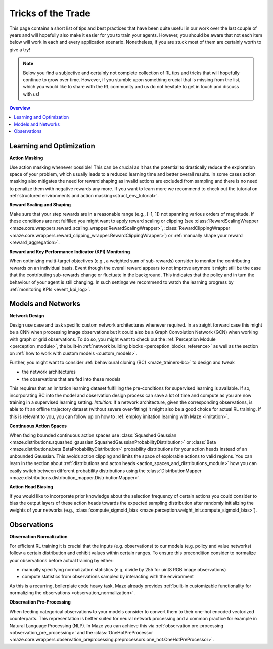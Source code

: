 .. |email| image:: ../logos/mail.svg
    :class: inline-figure
    :width: 20
    :target: mailto:office@enlite.ai

.. |github_mark| image:: ../logos/GitHub-Mark-64px.png
    :class: inline-figure
    :width: 20
    :target: https://github.com/enlite-ai/maze/issues

.. |tick| image:: tick.png
    :class: inline-figure
    :width: 18

.. _tips-of-trade:

Tricks of the Trade
===================

This page contains a short list of tips and best practices
that have been quite useful in our work over the last couple of years
and will hopefully also  make it easier for you to train your agents.
However, you should be aware that not each item below will work in each and every application scenario.
Nonetheless, if you are stuck most of them are certainly worth to give a try!

.. note::
    Below you find a subjective and certainly not complete collection of RL tips and tricks
    that will hopefully continue to grow over time.
    However, if you stumble upon something crucial
    that is missing from the list, which you would like to share with the
    RL community and us do not hesitate to get in touch and discuss with us! |email| |github_mark|

.. contents:: Overview
    :depth: 1
    :local:
    :backlinks: top

Learning and Optimization
-------------------------

|tick| **Action Masking**

Use action masking whenever possible!
This can be crucial as it has the potential to drastically reduce the exploration space of your problem,
which usually leads to a reduced learning time and better overall results.
In some cases action masking also mitigates the need for reward shaping
as invalid actions are excluded from sampling
and there is no need to penalize them with negative rewards any more.
If you want to learn more we recommend to check out the tutorial on
:ref:`structured environments and action masking<struct_env_tutorial>`.

|tick| **Reward Scaling and Shaping**

Make sure that your step rewards are in a reasonable range (e.g., [-1, 1]) not spanning various orders of magnitude.
If these conditions are not fulfilled you might want to apply reward scaling or clipping
(see :class:`RewardScalingWrapper <maze.core.wrappers.reward_scaling_wrapper.RewardScalingWrapper>`,
:class:`RewardClippingWrapper <maze.core.wrappers.reward_clipping_wrapper.RewardClippingWrapper>`)
or :ref:`manually shape your reward <reward_aggregation>`.

|tick| **Reward and Key Performance Indicator (KPI) Monitoring**

When optimizing multi-target objectives (e.g., a weighted sum of sub-rewards)
consider to monitor the contributing rewards on an individual basis.
Event though the overall reward appears to not improve anymore
it might still be the case that the contributing sub-rewards change or fluctuate in the background.
This indicates that the policy and in turn the behaviour of your agent is still changing.
In such settings we recommend to watch the learning progress by :ref:`monitoring KPIs <event_kpi_log>`.


Models and Networks
-------------------

|tick| **Network Design**

Design use case and task specific custom network architectures whenever required.
In a straight forward case this might be a CNN when processing image observations but it could also be
a Graph Convolution Network (GCN) when working with graph or grid observations.
To do so, you might want to check out the :ref:`Perception Module <perception_module>`,
the built-in :ref:`network building blocks <perception_blocks_reference>`
as well as the section on :ref:`how to work with custom models <custom_models>`.

Further, you might want to consider :ref:`behavioural cloning (BC) <maze_trainers-bc>` to design and tweak

- the network architectures
- the observations that are fed into these models

This requires that an imitation learning dataset
fulfilling the pre-conditions for supervised learning is available.
If so, incorporating BC into the model and observation design process can save a lot of time and compute
as you are now training in a supervised learning setting.
*Intuition*: If a network architecture, given the corresponding observations,
is able to fit an offline trajectory dataset (without severe over-fitting)
it might also be a good choice for actual RL training.
If this is relevant to you, you can follow up on how to :ref:`employ imitation learning with Maze <imitation>`.

|tick| **Continuous Action Spaces**

When facing bounded continuous action spaces use
:class:`Squashed Gaussian <maze.distributions.squashed_gaussian.SquashedGaussianProbabilityDistribution>` or
:class:`Beta <maze.distributions.beta.BetaProbabilityDistribution>`
probability distributions for your action heads instead of an unbounded Gaussian.
This avoids action clipping and limits the space of explorable actions to valid regions.
You can learn in the section about
:ref:`distributions and acton heads <action_spaces_and_distributions_module>`
how you can easily switch between different probability distributions using the
:class:`DistributionMapper <maze.distributions.distribution_mapper.DistributionMapper>`.

|tick| **Action Head Biasing**

If you would like to incorporate prior knowledge about the selection frequency of certain actions
you could consider to bias the output layers of these action heads towards the expected sampling distribution
after randomly initializing the weights of your networks
(e.g., :class:`compute_sigmoid_bias <maze.perception.weight_init.compute_sigmoid_bias>`).

Observations
------------

|tick| **Observation Normalization**

For efficient RL training it is crucial that the inputs (e.g. observations) to our models
(e.g. policy and value networks) follow a certain distribution and exhibit values within certain ranges.
To ensure this precondition consider to normalize your observations before actual training by either:

- manually specifying normalization statistics (e.g, divide by 255 for uint8 RGB image observations)
- compute statistics from observations sampled by interacting with the environment

As this is a recurring, boilerplate code heavy task, Maze already provides
:ref:`built-in customizable functionality for normalizing the observations <observation_normalization>`.

|tick| **Observation Pre-Processing**

When feeding categorical observations to your models
consider to convert them to their one-hot encoded vectorized counterparts.
This representation is better suited for neural network processing
and a common practice for example in Natural Language Processing (NLP).
In Maze you can achieve this via :ref:`observation pre-processing <observation_pre_processing>` and the
:class:`OneHotPreProcessor <maze.core.wrappers.observation_preprocessing.preprocessors.one_hot.OneHotPreProcessor>`.
